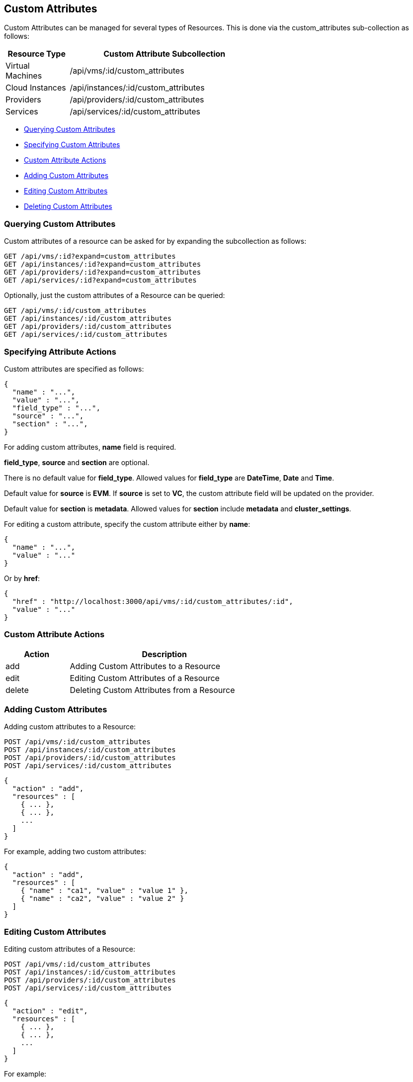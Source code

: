 
[[custom-attributes]]
== Custom Attributes

Custom Attributes can be managed for several types of Resources. This is done via the
custom_attributes sub-collection as follows:

[cols="1,3",options="header",width="60%"]
|=====================
| Resource Type    | Custom Attribute Subcollection
| Virtual Machines | /api/vms/:id/custom_attributes
| Cloud Instances  | /api/instances/:id/custom_attributes
| Providers        | /api/providers/:id/custom_attributes
| Services         | /api/services/:id/custom_attributes
|=====================

* link:#querying-custom-attributes[Querying Custom Attributes]
* link:#specifying-custom-attributes[Specifying Custom Attributes]
* link:#custom-attribute-actions[Custom Attribute Actions]
* link:#add-custom-attributes[Adding Custom Attributes]
* link:#edit-custom-attributes[Editing Custom Attributes]
* link:#delete-custom-attributes[Deleting Custom Attributes]

[[querying-custom-attributes]]
=== Querying Custom Attributes

Custom attributes of a resource can be asked for by expanding the subcollection as follows:

----
GET /api/vms/:id?expand=custom_attributes
GET /api/instances/:id?expand=custom_attributes
GET /api/providers/:id?expand=custom_attributes
GET /api/services/:id?expand=custom_attributes
----


Optionally, just the custom attributes of a Resource can be queried:

----
GET /api/vms/:id/custom_attributes
GET /api/instances/:id/custom_attributes
GET /api/providers/:id/custom_attributes
GET /api/services/:id/custom_attributes
----

[[specifying-attribute-actions]]
=== Specifying Attribute Actions

Custom attributes are specified as follows:

[source,json]
----
{
  "name" : "...",
  "value" : "...",
  "field_type" : "...",
  "source" : "...",
  "section" : "...",
}
----

For adding custom attributes, *name* field is required.

*field_type*, *source* and *section* are optional.

There is no default value for *field_type*. Allowed values for *field_type* are *DateTime*, *Date* and *Time*.

Default value for *source* is *EVM*.  If *source* is set to *VC*, the custom attribute field will be
updated on the provider.

Default value for *section* is *metadata*. Allowed values for *section* include *metadata* and *cluster_settings*.

For editing a custom attribute, specify the custom attribute either by *name*:

[source,json]
----
{
  "name" : "...",
  "value" : "..."
}
----

Or by *href*:

[source,json]
----
{
  "href" : "http://localhost:3000/api/vms/:id/custom_attributes/:id",
  "value" : "..."
}
----

[[custom-attribute-actions]]
=== Custom Attribute Actions

[cols="1,3",options="header",width="60%"]
|=====================
| Action | Description
| add | Adding Custom Attributes to a Resource
| edit | Editing Custom Attributes of a Resource
| delete | Deleting Custom Attributes from a Resource
|=====================

[[add-custom-attributes]]
=== Adding Custom Attributes

Adding custom attributes to a Resource:

----
POST /api/vms/:id/custom_attributes
POST /api/instances/:id/custom_attributes
POST /api/providers/:id/custom_attributes
POST /api/services/:id/custom_attributes
----

[source,json]
----
{
  "action" : "add",
  "resources" : [
    { ... },
    { ... },
    ...
  ]
}
----

For example, adding two custom attributes:

[source,json]
----
{
  "action" : "add",
  "resources" : [
    { "name" : "ca1", "value" : "value 1" },
    { "name" : "ca2", "value" : "value 2" }
  ]
}
----


[[edit-custom-attributes]]
=== Editing Custom Attributes

Editing custom attributes of a Resource:

----
POST /api/vms/:id/custom_attributes
POST /api/instances/:id/custom_attributes
POST /api/providers/:id/custom_attributes
POST /api/services/:id/custom_attributes
----

[source,json]
----
{
  "action" : "edit",
  "resources" : [
    { ... },
    { ... },
    ...
  ]
}
----

For example:

[source,json]
----
{
  "action" : "edit",
  "resources" : [
    { "name" : "ca_name1", "value" : "updated custom attribute value 1" },
    { "name" : "ca_name2", "value" : "updated custom attribute value 2" }
  ]
}
----

[[delete-custom-attributes]]
=== Deleting Custom Attributes

Deleting custom attributes of a Resource:

----
POST /api/vms/:id/custom_attributes
POST /api/instances/:id/custom_attributes
POST /api/providers/:id/custom_attributes
POST /api/services/:id/custom_attributes
----

[source,json]
----
{
  "action" : "delete",
  "resources" : [
    { ... },
    { ... },
    ...
  ]
}
----


In the following example, a request to delete custom attributes of a VM by name and by href:

[source,json]
----
{
  "action" : "delete",
  "resources" : [
    { "name" : "ca_name1" },
    { "href" : "http://localhost:3000/api/vms/:id/custom_attributes/:id" }
  ]
}
----

Custom attributes can be deleted via a _delete_ action as follows:

----
POST /api/vms/:id/custom_attributes/:ca_id
POST /api/instances/:id/custom_attributes/:ca_id
POST /api/providers/:id/custom_attributes/:ca_id
POST /api/services/:id/custom_attributes/:ca_id
----

[source,json]
----
{
  "action" : "delete"
}
----

They can also be deleted via the DELETE method:

----
DELETE /api/vms/:id/custom_attributes/:ca_id
DELETE /api/instances/:id/custom_attributes/:ca_id
DELETE /api/providers/:id/custom_attributes/:ca_id
DELETE /api/services/:id/custom_attributes/:ca_id
----


